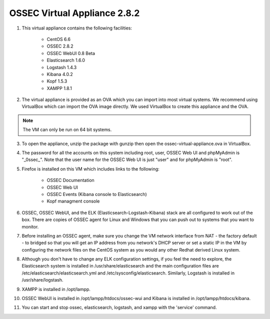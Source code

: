 OSSEC Virtual Appliance 2.8.2
=============================

1. This virtual appliance contains the following facilities:   

    - CentOS 6.6
    - OSSEC 2.8.2
    - OSSEC WebUI 0.8 Beta
    - Elasticsearch 1.6.0
    - Logstash 1.4.3
    - Kibana 4.0.2 
    - Kopf 1.5.3
    - XAMPP 1.8.1
2. The virtual appliance is provided as an OVA which you can import into
   most virtual systems.  We recommend using VirtualBox which can import
   the OVA image directly.  We used VirtualBox to create this appliance 
   and the OVA. 

.. note:: The VM can only be run on 64 bit systems.

3. To open the appliance, unzip the package with gunzip then open the 
   ossec-virtual-appliance.ova in VirtualBox.  

4. The password for all the accounts on this system including root, user, 
   OSSEC Web UI and phpMyAdmin is "_0ssec_". Note that the user name for 
   the OSSEC Web UI is just "user" and for phpMyAdmin is "root".

5. Firefox is installed on this VM which includes links to the following:

    - OSSEC Documentation 
    - OSSEC Web UI
    - OSSEC Events (Kibana console to Elasticsearch)
    - Kopf managment console
6. OSSEC, OSSEC WebUI, and the ELK (Elasticsearch-Logstash-Kibana) stack
   are all configured to work out of the box.  There are copies of OSSEC
   agent for Linux and Windows that you can push out to systems that you
   want to monitor.

7. Before installing an OSSEC agent, make sure you change the VM network
   interface from NAT - the factory default - to bridged so that you will 
   get an IP address from you network's DHCP server or set a static IP in 
   the VM by configuring the network files on the CentOS system as you 
   would any other Redhat derived Linux system.    

8. Although you don't have to change any ELK configuration settings, if
   you feel the need to explore, the Elasticsearch system is installed 
   in /usr/share/elasticsearch and the main configuration files are 
   /etc/elasticsearch/elasticsearch.yml and /etc/sysconfig/elasticsearch. 
   Similarly, Logstash is installed in /usr/share/logstash. 

9. XAMPP is installed in /opt/lampp. 

10. OSSEC WebUI is installed in /opt/lampp/htdocs/ossec-wui and Kibana is 
    installed in /opt/lampp/htdocs/kibana.

11. You can start and stop ossec, elasticsearch, logstash, and xampp with
    the 'service' command.
